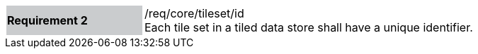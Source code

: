[width="90%",cols="2,6"]
|===
|*Requirement 2* {set:cellbgcolor:#CACCCE}|/req/core/tileset/id +
Each tile set in a tiled data store shall have a unique identifier. {set:cellbgcolor:#FFFFFF}
|===
